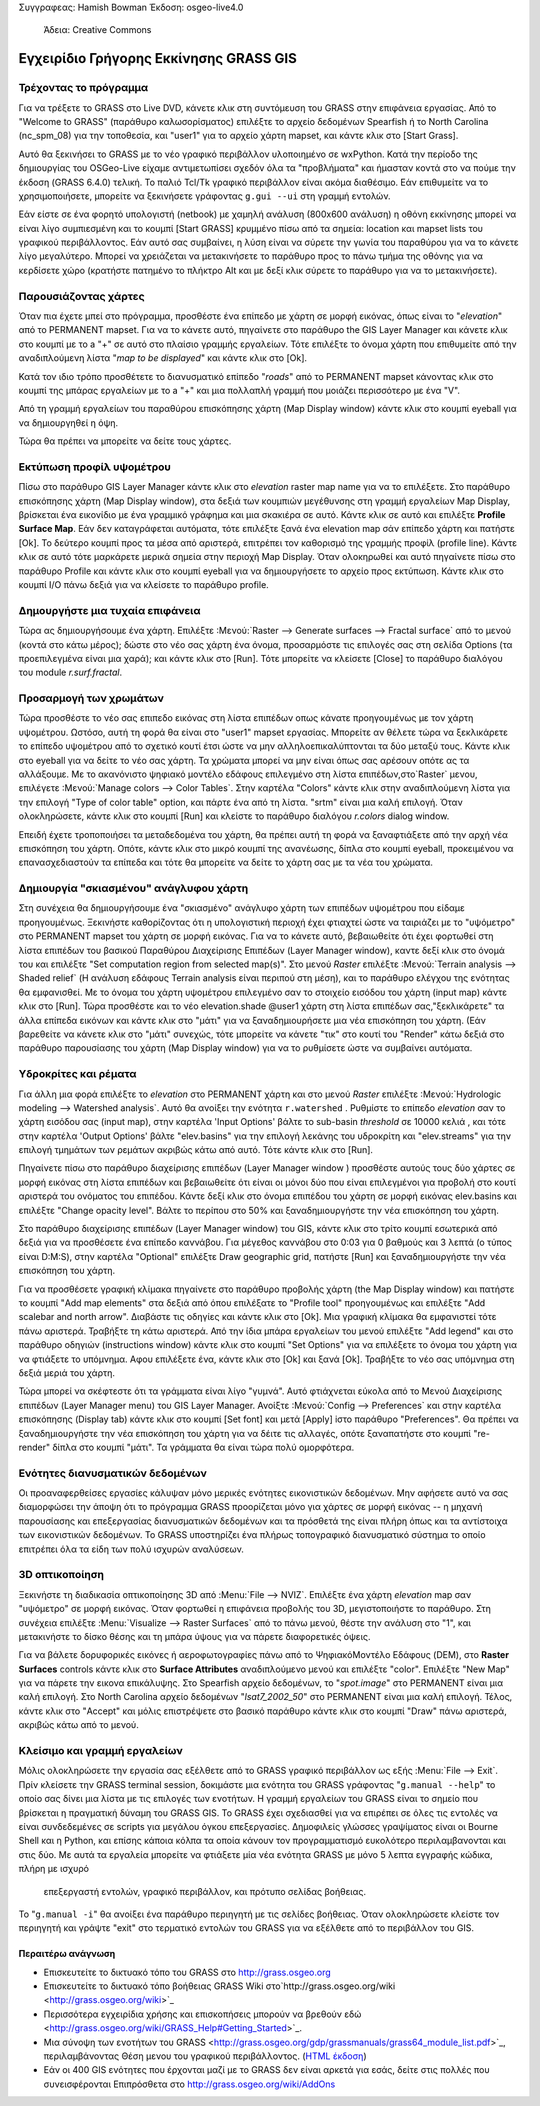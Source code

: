 Συγγραφεας: Hamish Bowman
Έκδοση: osgeo-live4.0
 Άδεια: Creative Commons

.. _grass-quickstart:
 
.. image:: ../../images/project_logos/logo-GRASS.png
  :scale: 100 %
  :alt: project logo
  :align: right
  :target: http://grass.osgeo.org


********************
Εγχειρίδιο Γρήγορης Εκκίνησης GRASS GIS
********************

Τρέχοντας το πρόγραμμα
~~~~~~~~~~~~~~~

Για να τρέξετε το GRASS στο Live DVD, κάνετε κλικ στη συντόμευση του GRASS στην επιφάνεια εργασίας.
Από το  "Welcome to GRASS" (παράθυρο καλωσορίσματος) επιλέξτε το αρχείο δεδομένων Spearfish ή το North
Carolina (nc_spm_08) για την τοποθεσία, και "user1" για το αρχείο χάρτη mapset,
και κάντε κλικ στο [Start Grass].

.. image:: ../../images/screenshots/800x600/grass-startup.png
  :scale: 40 %
  :alt: screenshot
  :align: right

Αυτό θα ξεκινήσει το GRASS με το νέο γραφικό περιβάλλον υλοποιημένο σε wxPython. Κατά την περίοδο της δημιουργίας του OSGeo-Live είχαμε αντιμετωπίσει σχεδόν όλα τα "προβλήματα" και ήμασταν κοντά στο να πούμε την έκδοση (GRASS 6.4.0) τελική. Το παλιό 
Tcl/Tk γραφικό περιβάλλον είναι ακόμα διαθέσιμο. Εάν επιθυμείτε να το χρησιμοποιήσετε, μπορείτε να ξεκινήσετε γράφοντας ``g.gui --ui`` στη γραμμή εντολών.

Εάν είστε σε ένα φορητό υπολογιστή (netbook) με χαμηλή ανάλυση (800x600 ανάλυση)
η οθόνη εκκίνησης μπορεί να είναι λίγο συμπιεσμένη και το κουμπί [Start GRASS]
κρυμμένο πίσω από τα σημεία: location και mapset lists του γραφικού περιβάλλοντος. Εάν αυτό σας συμβαίνει, η λύση είναι να σύρετε την γωνία του παραθύρου για να το κάνετε λίγο μεγαλύτερο. Μπορεί να χρειάζεται να μετακινήσετε το παράθυρο προς το πάνω τμήμα της οθόνης για να κερδίσετε χώρο (κρατήστε πατημένο το πλήκτρο Alt και με δεξί κλικ σύρετε το παράθυρο για να το μετακινήσετε).

Παρουσιάζοντας χάρτες
~~~~~~~~~~~~~~~

.. image:: ../../images/screenshots/800x600/grass-layerman.png
  :scale: 50 %
  :alt: screenshot
  :align: left

Όταν πια έχετε μπεί στο πρόγραμμα, προσθέστε ένα επίπεδο με χάρτη σε μορφή εικόνας, όπως είναι το "`elevation`" από το PERMANENT
mapset. Για να το κάνετε αυτό, πηγαίνετε στο παράθυρο the GIS Layer Manager και κάνετε κλικ στο κουμπί με το a "+"  σε αυτό στο πλαίσιο γραμμής εργαλείων.  Τότε επιλέξτε το όνομα χάρτη που επιθυμείτε από την αναδιπλούμενη λίστα  "*map to be displayed*"  και κάντε κλικ στο [Ok].

Κατά τον ιδιο τρόπο προσθέτετε το διανυσματικό επίπεδο "`roads`" από το PERMANENT
mapset κάνοντας κλικ στο κουμπί της μπάρας εργαλείων με το a "+" και μια πολλαπλή γραμμή
που μοιάζει περισσότερο με ένα "V".

Από τη γραμμή εργαλείων του παραθύρου επισκόπησης χάρτη (Map Display window) κάντε κλικ στο κουμπί eyeball για να δημιουργηθεί η όψη.

Τώρα θα πρέπει να μπορείτε να δείτε τους χάρτες.

Εκτύπωση προφίλ υψομέτρου
~~~~~~~~~~~~~~~

.. image:: ../../images/screenshots/800x600/grass-profile.png
  :scale: 50 %
  :alt: screenshot
  :align: right

Πίσω στο παράθυρο GIS Layer Manager κάντε κλικ στο  `elevation` raster
map name για να το επιλέξετε. Στο παράθυρο επισκόπησης χάρτη (Map Display window), στα δεξιά των κουμπιών μεγέθυνσης στη γραμμή εργαλείων Map Display, βρίσκεται ένα εικονίδιο με ένα γραμμικό γράφημα και μια σκακιέρα σε αυτό. Κάντε κλικ σε αυτό και επιλέξτε **Profile Surface Map**.
Εάν δεν καταγράφεται αυτόματα, τότε επιλέξτε ξανά ένα elevation map σάν επίπεδο χάρτη και πατήστε [Ok]. Το δεύτερο κουμπί προς τα μέσα από αριστερά, επιτρέπει τον καθορισμό της γραμμής προφίλ (profile line). Κάντε κλικ σε αυτό τότε μαρκάρετε μερικά σημεία στην περιοχή Map
Display. Όταν ολοκηρωθεί και αυτό πηγαίνετε πίσω στο παράθυρο Profile και κάντε κλικ στο κουμπί eyeball για να δημιουργήσετε το αρχείο προς εκτύπωση. Κάντε κλικ στο κουμπί I/O πάνω δεξιά για να κλείσετε το παράθυρο profile.

Δημουργήστε μια τυχαία επιφάνεια
~~~~~~~~~~~~~~~~~~~~~~~

Τώρα ας δημιουργήσουμε ένα χάρτη. Επιλέξτε :Μενού:`Raster --> Generate 
surfaces --> Fractal surface` από το μενού (κοντά στο κάτω μέρος);
δώστε στο νέο σας χάρτη ένα όνομα, προσαρμόστε τις επιλογές σας στη σελίδα Options
(τα προεπιλεγμένα είναι μια χαρά); και κάντε κλικ στο [Run]. Τότε μπορείτε να κλείσετε  [Close] το παράθυρο διαλόγου του module *r.surf.fractal*.

.. image:: ../../images/screenshots/800x600/grass-fractal.png
  :scale: 50 %
  :alt: screenshot
  :align: right

Προσαρμογή των χρωμάτων
~~~~~~~~~~~~~

Τώρα προσθέστε το νέο σας επιπεδο εικόνας στη λίστα επιπέδων οπως κάνατε προηγουμένως με τον χάρτη υψομέτρου. Ωστόσο, αυτή τη φορά θα είναι στο "user1"
mapset εργασίας. Μπορείτε αν θέλετε τώρα να ξεκλικάρετε το επίπεδο υψομέτρου από το σχετικό κουτί έτσι ώστε να μην αλληλοεπικαλύπτονται τα δύο μεταξύ τους. Κάντε κλικ στο eyeball για να δείτε το νέο σας χάρτη.
Τα χρώματα μπορεί να μην είναι όπως σας αρέσουν οπότε ας τα αλλάξουμε. Με το ακανόνιστο ψηφιακό μοντέλο εδάφους επιλεγμένο στη λίστα επιπέδων,στο`Raster` μενου, επιλέγετε :Μενού:`Manage colors --> Color Tables`.
Στην καρτέλα "Colors" κάντε κλικ στην αναδιπλούμενη λίστα για την επιλογή "Type of color
table" option, και πάρτε ένα από τη λίστα. "srtm" είναι μια καλή επιλογή. Όταν ολοκληρώσετε, κάντε κλικ στο κουμπί [Run] και κλείστε το παράθυρο διαλόγου  *r.colors* dialog window.

Επειδή έχετε τροποποιήσει τα μεταδεδομένα του χάρτη, θα πρέπει αυτή τη φορά να ξαναφτιάξετε από την αρχή νέα επισκόπηση του χάρτη. Οπότε, κάντε κλικ στο μικρό κουμπί της ανανέωσης, δίπλα στο κουμπί eyeball, προκειμένου να επανασχεδιαστούν τα επίπεδα και τότε θα μπορείτε να δείτε το χάρτη σας με τα νέα του χρώματα.
  
Δημιουργία "σκιασμένου" ανάγλυφου χάρτη
~~~~~~~~~~~~~~~~~~~~~~~~~~

.. image:: ../../images/screenshots/800x600/grass-shadedrelief.png
  :scale: 50 %
  :alt: screenshot
  :align: right

Στη συνέχεια θα δημιουργήσουμε ένα "σκιασμένο" ανάγλυφο χάρτη των επιπέδων υψομέτρου που είδαμε προηγουμένως. Ξεκινήστε καθορίζοντας ότι η υπολογιστική περιοχή έχει φτιαχτεί ώστε να ταιριάζει με το "υψόμετρο" στο PERMANENT mapset του χάρτη σε μορφή εικόνας. Για να το κάνετε αυτό, βεβαιωθείτε ότι έχει φορτωθεί στη λίστα επιπέδων του βασικού Παραθύρου Διαχείρισης Επιπέδων (Layer
Manager window), καντε δεξί κλικ στο όνομά του και επιλέξτε  "Set computation region
from selected map(s)". Στο μενού `Raster` επιλέξτε :Μενού:`Terrain
analysis --> Shaded relief` (Η ανάλυση εδάφους Terrain analysis είναι περιπού στη μέση), και το παράθυρο ελέγχου της ενότητας θα εμφανισθεί. Με το όνομα του χάρτη υψομέτρου επιλεγμένο σαν το στοιχείο εισόδου του χάρτη (input map) κάντε κλικ στο [Run]. Τώρα προσθέστε και το νέο elevation.shade @user1 χάρτη στη λίστα επιπέδων σας,"ξεκλικάρετε" τα άλλα επίπεδα εικόνων  και κάντε κλικ στο "μάτι" για να ξαναδημιουρήσετε μια νέα επισκόπηση του χάρτη. (Εάν βαρεθείτε να κάνετε κλικ στο "μάτι" συνεχώς, τότε μπορείτε να κάνετε "τικ" στο κουτί του "Render" κάτω δεξιά στο παράθυρο παρουσίασης του χάρτη (Map Display window) για να το ρυθμίσετε ώστε να συμβαίνει αυτόματα.

Υδροκρίτες και ρέματα
~~~~~~~~~~~~~~~~~~~~~~

Για άλλη μια φορά επιλέξτε το `elevation` στο PERMANENT χάρτη και στο μενού `Raster` επιλέξτε :Μενού:`Hydrologic modeling --> Watershed analysis`. Αυτό θα ανοίξει την ενότητα ``r.watershed`` . Ρυθμίστε το επίπεδο `elevation` σαν το χάρτη εισόδου σας (input map), στην καρτέλα 'Input Options' βάλτε το sub-basin *threshold* σε 10000 κελιά , και τότε στην καρτέλα  'Output Options' βάλτε  "elev.basins"  για την επιλογή λεκάνης του υδροκρίτη και "elev.streams" για την επιλογή τμημάτων των ρεμάτων ακριβώς κάτω από αυτό. Τότε κάντε κλικ στο [Run].

Πηγαίνετε πίσω στο παράθυρο διαχείρισης επιπέδων (Layer Manager window ) προσθέστε αυτούς τους δύο χάρτες σε μορφή εικόνας στη λίστα επιπέδων και βεβαιωθείτε ότι είναι οι μόνοι δύο που είναι επιλεγμένοι για προβολή στο κουτί αριστερά του ονόματος του επιπέδου. Κάντε δεξί κλικ στο όνομα επιπέδου του χάρτη σε μορφή εικόνας  elev.basins και επιλέξτε "Change opacity level".
Βάλτε το περίπου στο 50% και ξαναδημιουργήστε την νέα επισκόπηση του χάρτη.

.. image:: ../../images/screenshots/800x600/grass-watersheds.png
  :scale: 50 %
  :alt: screenshot
  :align: left

Στο παράθυρο διαχείρισης επιπέδων (Layer Manager window) του GIS, κάντε κλικ στο τρίτο κουμπί εσωτερικά από δεξιά για να προσθέσετε ένα επίπεδο καννάβου. Για μέγεθος καννάβου στο 0:03 για 0 βαθμούς και 3 λεπτά (ο τύπος είναι D:M:S), στην καρτέλα  "Optional" επιλέξτε Draw geographic grid, πατήστε [Run] και ξαναδημιουργήστε την νέα επισκόπηση του χάρτη.

Για να προσθέσετε γραφική κλίμακα πηγαίνετε στο παράθυρο προβολής χάρτη (the Map Display window) και πατήστε το κουμπί "Add
map elements" στα δεξιά από όπου επιλέξατε το "Profile tool" προηγουμένως και επιλέξτε "Add scalebar and north arrow". Διαβάστε τις οδηγίες και κάντε κλικ στο [Ok]. Μια γραφική κλίμακα θα εμφανιστεί τότε πάνω αριστερά. Τραβήξτε τη κάτω αριστερά. Από την ίδια μπάρα εργαλείων του μενού επιλέξτε  "Add legend" και στο παράθυρο οδηγιών (instructions window) κάντε κλικ στο κουμπί "Set Options" για να επιλέξετε το όνομα του χάρτη για να φτιάξετε το υπόμνημα. Αφου επιλέξετε ένα, κάντε κλικ στο [Ok] και ξανά [Ok]. Τραβήξτε το νέο σας υπόμνημα στη δεξιά μεριά του χάρτη.

Τώρα μπορεί να σκέφτεστε ότι τα γράμματα είναι λίγο "γυμνά".
Αυτό φτιάχνεται εύκολα από το Μενού Διαχείρισης επιπέδων  (Layer Manager menu) του GIS Layer Manager. Ανοίξτε :Μενού:`Config  --> 
Preferences` και στην καρτέλα επισκόπησης (Display tab) κάντε κλικ στο κουμπί [Set font] και μετά [Apply] iστο παράθυρο "Preferences". Θα πρέπει να ξαναδημιουργήστε την νέα επισκόπηση του χάρτη για να δέιτε τις αλλαγές, οπότε ξαναπατήστε στο κουμπί "re-render" δίπλα στο κουμπί "μάτι". Τα γράμματα θα είναι τώρα πολύ ομορφότερα.

Ενότητες διανυσματικών δεδομένων 
~~~~~~~~~~~~~~
 
Οι προαναφερθείσες εργασίες κάλυψαν μόνο μερικές ενότητες εικονιστικών δεδομένων. Μην αφήσετε αυτό να σας διαμορφώσει την άποψη ότι το πρόγραμμα GRASS προορίζεται μόνο για χάρτες σε μορφή εικόνας -- η μηχανή παρουσίασης και επεξεργασίας διανυσματικών δεδομένων
και τα πρόσθετά της είναι πλήρη όπως και τα αντίστοιχα των εικονιστικών δεδομένων. Το GRASS
υποστηρίζει ένα πλήρως τοπογραφικό διανυσματικό σύστημα το οποίο επιτρέπει όλα τα είδη των πολύ ισχυρών αναλύσεων.

3D οπτικοποίηση
~~~~~~~~~~~~~~~~

.. image:: ../../images/screenshots/1024x768/grass-nviz.png
  :scale: 30 %
  :alt: screenshot
  :align: right

Ξεκινήστε τη διαδικασία οπτικοποίησης 3D από :Menu:`File --> NVIZ`.
Επιλέξτε ένα χάρτη `elevation` map σαν "υψόμετρο" σε μορφή εικόνας.
Όταν φορτωθεί η επιφάνεια προβολής του 3D, μεγιστοποιήστε το παράθυρο.
Στη συνέχεια επιλέξτε :Menu:`Visualize --> Raster Surfaces` από το πάνω μενού,
θέστε την ανάλυση στο "1", και μετακινήστε το δίσκο θέσης και τη μπάρα ύψους για να πάρετε διαφορετικές όψεις.

Για να βάλετε δορυφορικές εικόνες ή αεροφωτογραφίες πάνω από το ΨηφιακόΜοντέλο Εδάφους (DEM), στο **Raster Surfaces** controls κάντε κλικ στο **Surface Attributes**
αναδιπλούμενο μενού και επιλέξτε "color". Επιλέξτε "New Map" για να πάρετε την εικονα επικάλυψης. Στο Spearfish αρχείο δεδομένων, το "`spot.image`" στο PERMANENT είναι μια καλή επιλογή. Στο North Carolina αρχείο δεδομένων "`lsat7_2002_50`"
στο  PERMANENT είναι μια καλή επιλογή. Τέλος, κάντε κλικ στο "Accept" και μόλις επιστρέψετε στο βασικό παράθυρο κάντε κλικ στο κουμπί "Draw" πάνω αριστερά, ακριβώς κάτω από το μενού.

Κλείσιμο και γραμμή εργαλείων
~~~~~~~~~~~~~~~~~~~~~~~~~~~~~

Μόλις ολοκληρώσετε την εργασία σας εξέλθετε από το GRASS γραφικό περιβάλλον ως εξής :Menu:`File --> Exit`.
Πρίν κλείσετε την GRASS terminal session, δοκιμάστε μια ενότητα του GRASS
γράφοντας "``g.manual --help``" το οποίο σας δίνει μια λίστα με τις επιλογές των ενοτήτων. Η γραμμή εργαλείων του GRASS είναι το σημείο που βρίσκεται η πραγματική δύναμη του GRASS GIS.
Το GRASS έχει σχεδιασθεί για να επιρέπει σε όλες τις εντολές να είναι συνδεδεμένες σε scripts για μεγάλου όγκου επεξεργασίες. Δημοφιλείς γλώσσες γραψίματος είναι οι Bourne Shell και η Python, και επίσης κάποια κόλπα τα οποία κάνουν τον προγραμματισμό ευκολότερο περιλαμβανονται και στις δύο. Με αυτά τα εργαλεία μπορείτε να φτιάξετε μία νέα ενότητα GRASS με μόνο 5 λεπτα εγγραφής κώδικα, πλήρη με ισχυρό
 επεξεργαστή εντολών, γραφικό περιβάλλον, και πρότυπο σελίδας βοήθειας.

Το "``g.manual -i``" θα ανοίξει ένα παράθυρο περιηγητή
με τις σελίδες βοήθειας. Όταν ολοκληρώσετε κλείστε τον περιηγητή και γράψτε "exit" στο τερματικό εντολών του GRASS για να εξέλθετε από το περιβάλλον του GIS.

Περαιτέρω ανάγνωση
===============
* Επισκευτείτε το δικτυακό τόπο του GRASS στο `http://grass.osgeo.org <http://grass.osgeo.org>`_
*  Επισκευτείτε το δικτυακό τόπο βοήθειας GRASS Wiki στο`http://grass.osgeo.org/wiki <http://grass.osgeo.org/wiki>`_
* Περισσότερα εγχειρίδια χρήσης και επισκοπήσεις μπορούν να βρεθούν εδώ <http://grass.osgeo.org/wiki/GRASS_Help#Getting_Started>`_.
* Μια σύνοψη των ενοτήτων του GRASS  <http://grass.osgeo.org/gdp/grassmanuals/grass64_module_list.pdf>`_, περιλαμβάνοντας
  Θέση μενου του γραφικού περιβάλλοντος. (`HTML έκδοση <http://grass.osgeo.org/gdp/grassmanuals/grass64_module_list.html>`_)
* Εάν οι 400 GIS ενότητες που έρχονται μαζί με το GRASS δεν είναι αρκετά για εσάς, δείτε στις πολλές που συνεισφέρονται
  Επιπρόσθετα στο `http://grass.osgeo.org/wiki/AddOns <http://grass.osgeo.org/wiki/AddOns>`_
